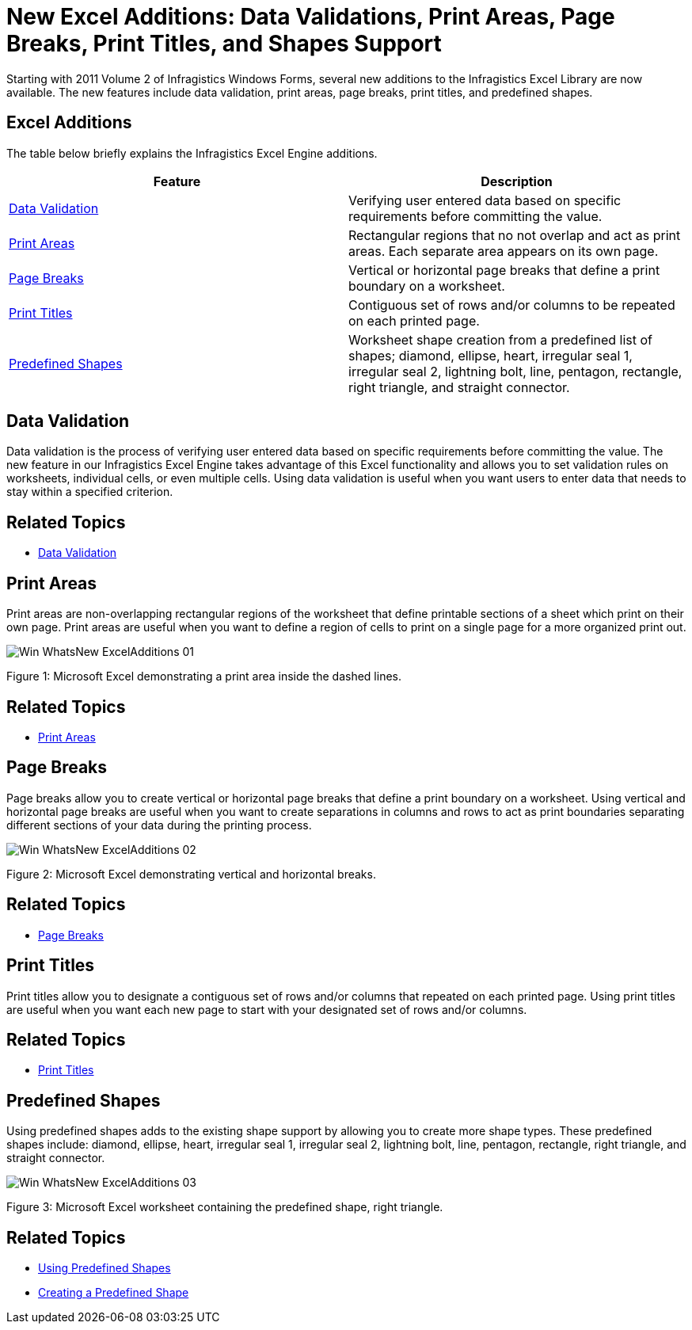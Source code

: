 ﻿////

|metadata|
{
    "name": "whats-new-new-excel-additions-data-validations-print-areas-page-breaks-print-titles-and-shapes-support",
    "controlName": [],
    "tags": ["Application Blocks","Extending","Validation"],
    "guid": "b511e040-fab5-4aae-9b88-6b8a130413c2",  
    "buildFlags": [],
    "createdOn": "2011-10-03T17:26:34.0646958Z"
}
|metadata|
////

= New Excel Additions: Data Validations, Print Areas, Page Breaks, Print Titles, and Shapes Support

Starting with 2011 Volume 2 of Infragistics Windows Forms, several new additions to the Infragistics Excel Library are now available. The new features include data validation, print areas, page breaks, print titles, and predefined shapes.

== Excel Additions

The table below briefly explains the Infragistics Excel Engine additions.

[options="header", cols="a,a"]
|====
|Feature|Description

|<<One,Data Validation>>
|Verifying user entered data based on specific requirements before committing the value.

|<<Two,Print Areas>>
|Rectangular regions that no not overlap and act as print areas. Each separate area appears on its own page.

|<<Three,Page Breaks>>
|Vertical or horizontal page breaks that define a print boundary on a worksheet.

|<<Four,Print Titles>>
|Contiguous set of rows and/or columns to be repeated on each printed page.

|<<Five,Predefined Shapes>>
|Worksheet shape creation from a predefined list of shapes; diamond, ellipse, heart, irregular seal 1, irregular seal 2, lightning bolt, line, pentagon, rectangle, right triangle, and straight connector.

|====

[[One]]
== Data Validation

Data validation is the process of verifying user entered data based on specific requirements before committing the value. The new feature in our Infragistics Excel Engine takes advantage of this Excel functionality and allows you to set validation rules on worksheets, individual cells, or even multiple cells. Using data validation is useful when you want users to enter data that needs to stay within a specified criterion.

== Related Topics

* link:excelengine-datavalidation.html[Data Validation]

[[Two]]
== Print Areas

Print areas are non-overlapping rectangular regions of the worksheet that define printable sections of a sheet which print on their own page. Print areas are useful when you want to define a region of cells to print on a single page for a more organized print out.

image::images/Win_WhatsNew_ExcelAdditions_01.png[]

Figure 1: Microsoft Excel demonstrating a print area inside the dashed lines.

== Related Topics

* link:excelengine-print-areas.html[Print Areas]

[[Three]]
== Page Breaks

Page breaks allow you to create vertical or horizontal page breaks that define a print boundary on a worksheet. Using vertical and horizontal page breaks are useful when you want to create separations in columns and rows to act as print boundaries separating different sections of your data during the printing process.

image::images/Win_WhatsNew_ExcelAdditions_02.png[]

Figure 2: Microsoft Excel demonstrating vertical and horizontal breaks.

== Related Topics

* link:excelengine-page-breaks.html[Page Breaks]

[[Four]]
== Print Titles

Print titles allow you to designate a contiguous set of rows and/or columns that repeated on each printed page. Using print titles are useful when you want each new page to start with your designated set of rows and/or columns.

== Related Topics

* link:excelengine-print-titles.html[Print Titles]

[[Five]]
== Predefined Shapes

Using predefined shapes adds to the existing shape support by allowing you to create more shape types. These predefined shapes include: diamond, ellipse, heart, irregular seal 1, irregular seal 2, lightning bolt, line, pentagon, rectangle, right triangle, and straight connector.

image::images/Win_WhatsNew_ExcelAdditions_03.png[]

Figure 3: Microsoft Excel worksheet containing the predefined shape, right triangle.

== Related Topics

* link:excelengine-using-predefined-shapes.html[Using Predefined Shapes]
* link:excelengine-creating-a-predefined-shape.html[Creating a Predefined Shape]